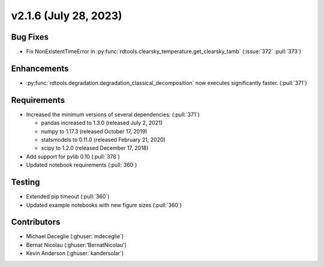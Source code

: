 **********************
v2.1.6 (July 28, 2023)
**********************

Bug Fixes
---------
* Fix NonExistentTimeError in :py:func:`rdtools.clearsky_temperature.get_clearsky_tamb`
  (:issue:`372` :pull:`373`)

Enhancements
------------
* :py:func:`rdtools.degradation.degradation_classical_decomposition` now
  executes significantly faster. (:pull:`371`)

Requirements
------------
* Increased the minimum versions of several dependencies: (:pull:`371`)
  
  + pandas increased to 1.3.0 (released July 2, 2021)
  + numpy to 1.17.3 (released October 17, 2019)
  + statsmodels to 0.11.0 (released February 21, 2020)
  + scipy to 1.2.0 (released December 17, 2018)

* Add support for pvlib 0.10 (:pull:`378`)
* Updated notebook requirements (:pull:`360`)

Testing
-------
* Extended pip timeout (:pull:`360`)
* Updated example notebooks with new figure sizes (:pull:`360`)

Contributors
------------
* Michael Deceglie (:ghuser:`mdeceglie`)
* Bernat Nicolau (:ghuser:'BernatNicolau')
* Kevin Anderson (:ghuser:`kandersolar`)
